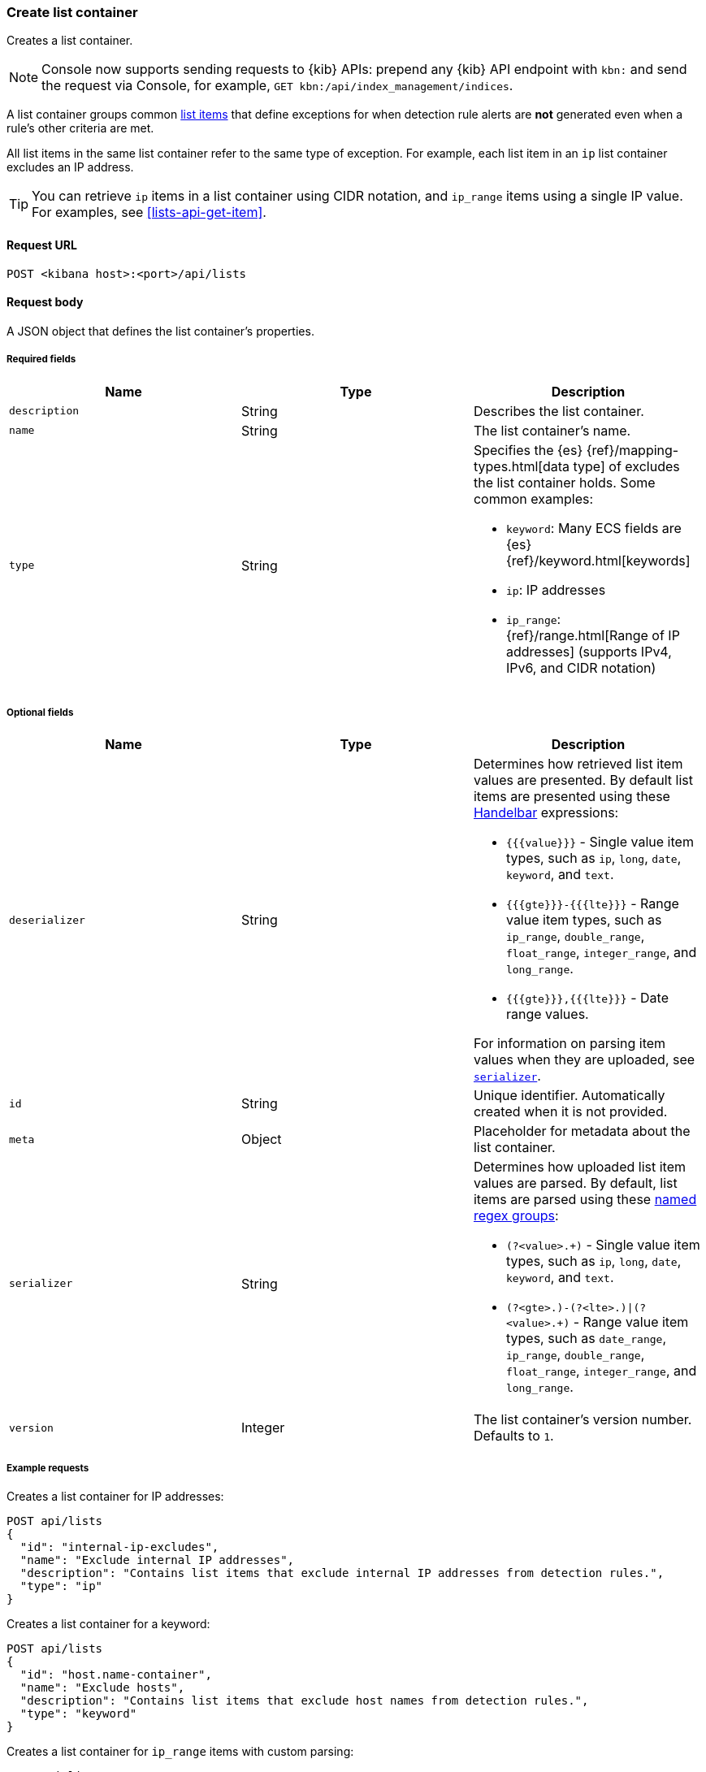 [[lists-api-create-container]]
=== Create list container

Creates a list container.

NOTE: Console now supports sending requests to {kib} APIs: prepend any {kib} API endpoint with `kbn:` and send the request via Console, for example, `GET kbn:/api/index_management/indices`.

A list container groups common <<lists-api-create-list-item, list items>> that
define exceptions for when detection rule alerts are *not* generated even when
a rule's other criteria are met.

All list items in the same list container refer to the same type of exception.
For example, each list item in an `ip` list container excludes an IP address.

TIP: You can retrieve `ip` items in a list container using CIDR notation, and
`ip_range` items using a single IP value. For examples, see
<<lists-api-get-item>>.

==== Request URL

`POST <kibana host>:<port>/api/lists`

==== Request body

A JSON object that defines the list container's properties.

===== Required fields

[width="100%",options="header"]
|==============================================
|Name |Type |Description

|`description` |String |Describes the list container.
|`name` |String |The list container's name.
|`type` |String a|Specifies the {es} {ref}/mapping-types.html[data type] of
excludes the list container holds. Some common examples:

* `keyword`: Many ECS fields are {es} {ref}/keyword.html[keywords]
* `ip`: IP addresses
* `ip_range`: {ref}/range.html[Range of IP addresses] (supports IPv4, IPv6, and
CIDR notation)
|==============================================

===== Optional fields

[width="100%",options="header"]
|==============================================
|Name |Type |Description

|`deserializer` |String a|Determines how retrieved list item values are presented.
By default list items are presented using these
https://handlebarsjs.com/guide/expressions.html[Handelbar] expressions:

* `{{{value}}}` - Single value item types, such as `ip`, `long`, `date`, `keyword`,
and `text`.
* `{{{gte}}}-{{{lte}}}` - Range value item types, such as `ip_range`,
`double_range`, `float_range`, `integer_range`, and `long_range`.
* `{{{gte}}},{{{lte}}}` - Date range values.

For information on parsing item values when they are uploaded, see
<<serializer, `serializer`>>.

|`id` |String |Unique identifier. Automatically created when it is not
provided.
|`meta` |Object |Placeholder for metadata about the list container.

|[[serializer]] `serializer` |String a|Determines how uploaded list item values
are parsed. By default, list items are parsed using these
https://developer.mozilla.org/en-US/docs/Web/JavaScript/Guide/Regular_Expressions/Groups_and_Ranges[named regex groups]:

* `(?<value>.+)` - Single value item types, such as `ip`, `long`, `date`, `keyword`,
and `text`.
* `(?<gte>.+)-(?<lte>.+)\|(?<value>.+)` - Range value item types, such as
`date_range`, `ip_range`, `double_range`, `float_range`, `integer_range`, and
`long_range`.

|`version` |Integer |The list container's version number. Defaults to `1`.

|==============================================

===== Example requests

Creates a list container for IP addresses:

[source,console]
--------------------------------------------------
POST api/lists
{
  "id": "internal-ip-excludes",
  "name": "Exclude internal IP addresses",
  "description": "Contains list items that exclude internal IP addresses from detection rules.",
  "type": "ip"
}
--------------------------------------------------
// KIBANA

Creates a list container for a keyword:

[source,console]
--------------------------------------------------
POST api/lists
{
  "id": "host.name-container",
  "name": "Exclude hosts",
  "description": "Contains list items that exclude host names from detection rules.",
  "type": "keyword"
}
--------------------------------------------------
// KIBANA

Creates a list container for `ip_range` items with custom parsing:

[source,console]
--------------------------------------------------
POST api/lists
{
  "id": "internal-ip-range-excludes",
  "name": "Exclude IP ranges",
  "description": "Contains excluded IP ranges.",
  "serializer": "(?<gte>.+)/(?<lte>.+)", <1>
  "deserializer": "{{{gte}}}--{{{lte}}}", <2>
  "type": "ip_range"
}
--------------------------------------------------
// KIBANA

<1> Uploads IP ranges using `/` characters instead of `-` characters. The list
item or source file from which the IP ranges are uploaded must use the `/`
character to define the range. For example, `192.168.0.1/192.168.0.27`.
<2> Presents the container's retrieved IP range list items using `--`
characters. For example, `192.168.0.1--192.168.0.27`.

==== Response code

`200`::
    Indicates a successful call.


==== Response payload

[source,json]
--------------------------------------------------
{
  "_version": "WzAsMV0=", <1>
  "id": "internal-ip-excludes",
  "created_at": "2020-08-11T10:08:05.289Z",
  "created_by": "elastic",
  "description": "Contains list items that exclude internal IP addresses from detection rule matches.",
  "immutable": false,
  "name": "Exclude internal IP addresses",
  "tie_breaker_id": "f7951678-ad13-4d65-8d15-a4c706d4893e",
  "type": "ip",
  "updated_at": "2020-08-11T10:08:05.289Z",
  "updated_by": "elastic",
  "version": 1
}
--------------------------------------------------

<1> Base-64 encoded value of `if_seq_no` and `if_primary_term` parameters, used
for {ref}/optimistic-concurrency-control.html[Optimistic concurrency control].
To ensure there are no conflicts, use this value when
<<lists-api-update-container, updating a list container>>.
